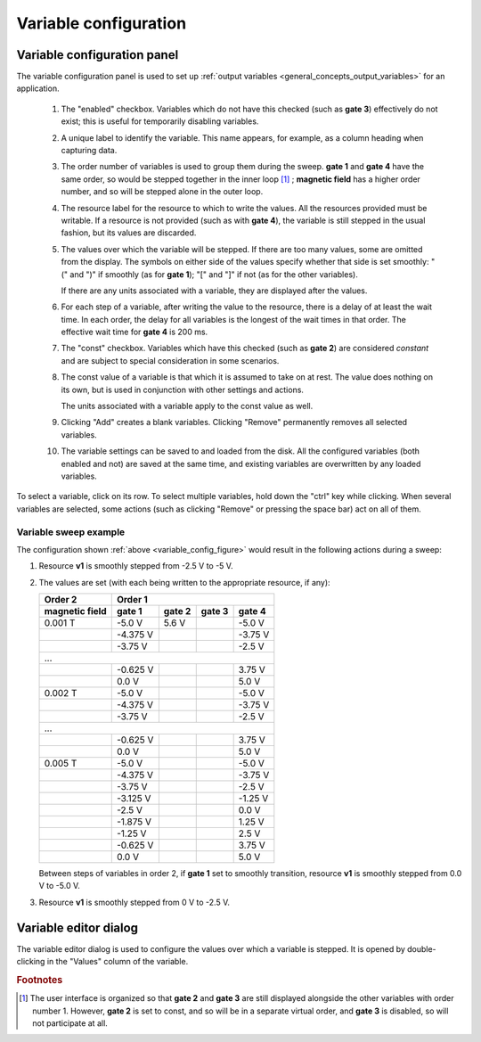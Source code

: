 .. _variable_config:

######################
Variable configuration
######################

Variable configuration panel
****************************

The variable configuration panel is used to set up :ref:`output variables <general_concepts_output_variables>` for an application.

.. _variable_config_figure:

.. figure:: variable_config.*
   :alt: Variable configuration.

   ..

   1. The "enabled" checkbox. Variables which do not have this checked (such as **gate 3**) effectively do not exist; this is useful for temporarily disabling variables.
   2. A unique label to identify the variable. This name appears, for example, as a column heading when capturing data.
   3. The order number of variables is used to group them during the sweep. **gate 1** and **gate 4** have the same order, so would be stepped together in the inner loop [#inner_loop_order]_ ; **magnetic field** has a higher order number, and so will be stepped alone in the outer loop.
   4. The resource label for the resource to which to write the values. All the resources provided must be writable. If a resource is not provided (such as with **gate 4**), the variable is still stepped in the usual fashion, but its values are discarded.
   5. The values over which the variable will be stepped. If there are too many values, some are omitted from the display. The symbols on either side of the values specify whether that side is set smoothly: "(" and ")" if smoothly (as for **gate 1**); "[" and "]" if not (as for the other variables).

      If there are any units associated with a variable, they are displayed after the values.
   6. For each step of a variable, after writing the value to the resource, there is a delay of at least the wait time. In each order, the delay for all variables is the longest of the wait times in that order. The effective wait time for **gate 4** is 200 ms.
   7. The "const" checkbox. Variables which have this checked (such as **gate 2**) are considered *constant* and are subject to special consideration in some scenarios.
   8. The const value of a variable is that which it is assumed to take on at rest. The value does nothing on its own, but is used in conjunction with other settings and actions.

      The units associated with a variable apply to the const value as well.
   9. Clicking "Add" creates a blank variables. Clicking "Remove" permanently removes all selected variables.
   10. The variable settings can be saved to and loaded from the disk. All the configured variables (both enabled and not) are saved at the same time, and existing variables are overwritten by any loaded variables.

To select a variable, click on its row. To select multiple variables, hold down the "ctrl" key while clicking. When several variables are selected, some actions (such as clicking "Remove" or pressing the space bar) act on all of them.

Variable sweep example
======================

The configuration shown :ref:`above <variable_config_figure>` would result in the following actions during a sweep:

#. Resource **v1** is smoothly stepped from -2.5 V to -5 V.
#. The values are set (with each being written to the appropriate resource, if any):

   ==============  ========  ======  ======  ========
      Order 2                    Order 1
   --------------  ----------------------------------
   magnetic field   gate 1   gate 2  gate 3   gate 4
   ==============  ========  ======  ======  ========
   0.001 T         -5.0 V    5.6 V   \       -5.0 V
   \               -4.375 V  \       \       -3.75 V
   \               -3.75 V   \       \       -2.5 V
   ...
   --------------------------------------------------
   \               -0.625 V  \       \       3.75 V
   \               0.0 V     \       \       5.0 V
   0.002 T         -5.0 V    \       \       -5.0 V
   \               -4.375 V  \       \       -3.75 V
   \               -3.75 V   \       \       -2.5 V
   ...
   --------------------------------------------------
   \               -0.625 V  \       \       3.75 V
   \               0.0 V     \       \       5.0 V
   0.005 T         -5.0 V    \       \       -5.0 V
   \               -4.375 V  \       \       -3.75 V
   \               -3.75 V   \       \       -2.5 V
   \               -3.125 V  \       \       -1.25 V
   \               -2.5 V    \       \       0.0 V
   \               -1.875 V  \       \       1.25 V
   \               -1.25 V   \       \       2.5 V
   \               -0.625 V  \       \       3.75 V
   \               0.0 V     \       \       5.0 V
   ==============  ========  ======  ======  ========

   Between steps of variables in order 2, if **gate 1** set to smoothly transition, resource **v1** is smoothly stepped from 0.0 V to -5.0 V.

#. Resource **v1** is smoothly stepped from 0 V to -2.5 V.

Variable editor dialog
**********************

The variable editor dialog is used to configure the values over which a variable is stepped. It is opened by double-clicking in the "Values" column of the variable.

.. TODO

.. rubric:: Footnotes

.. [#inner_loop_order] The user interface is organized so that **gate 2** and **gate 3** are still displayed alongside the other variables with order number 1. However, **gate 2** is set to const, and so will be in a separate virtual order, and **gate 3** is disabled, so will not participate at all.
